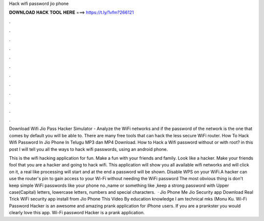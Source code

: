 Hack wifi password jio phone



𝐃𝐎𝐖𝐍𝐋𝐎𝐀𝐃 𝐇𝐀𝐂𝐊 𝐓𝐎𝐎𝐋 𝐇𝐄𝐑𝐄 ===> https://t.ly/1vfm?266121



.



.



.



.



.



.



.



.



.



.



.



.

Download Wifi Jio Pass Hacker Simulator - Analyze the WiFi networks and if the password of the network is the one that comes by default you will be able to. There are many free tools that can hack the less secure WiFi router. How To Hack Wifi Password In Jio Phone In Telugu MP3 dan MP4 Download. How to Hack a Wifi password without or with root? in this post I will tell you all the ways to hack wifi passwords, using an android phone.

This is the wifi hacking application for fun. Make a fun with your friends and family. Look like a hacker. Make your friends fool that you are a hacker and going to hack wifi. This application will show you all available wifi networks and will click on it, a real like processing will start and at the end a password will be shown. Disable WPS on your WiFi.A hacker can use the router's pin to gain access to your Wi-Fi without needing the WiFi password The most obvious thing is don't keep simple WiFi passwords like your phone no.,name or something like ,keep a strong password with Upper case(Capital) letters, lowercase letters, numbers and special characters.  · Jio Phone Me Jio Security app Download Real Trick WiFi security app install from Jio Phone This Video By education knowledge I am technical mks (Monu Ku. Wi-Fi Password Hacker is an awesome and amazing prank application for iPhone users. If you are a prankster you would clearly love this app. Wi-Fi password Hacker is a prank application.
